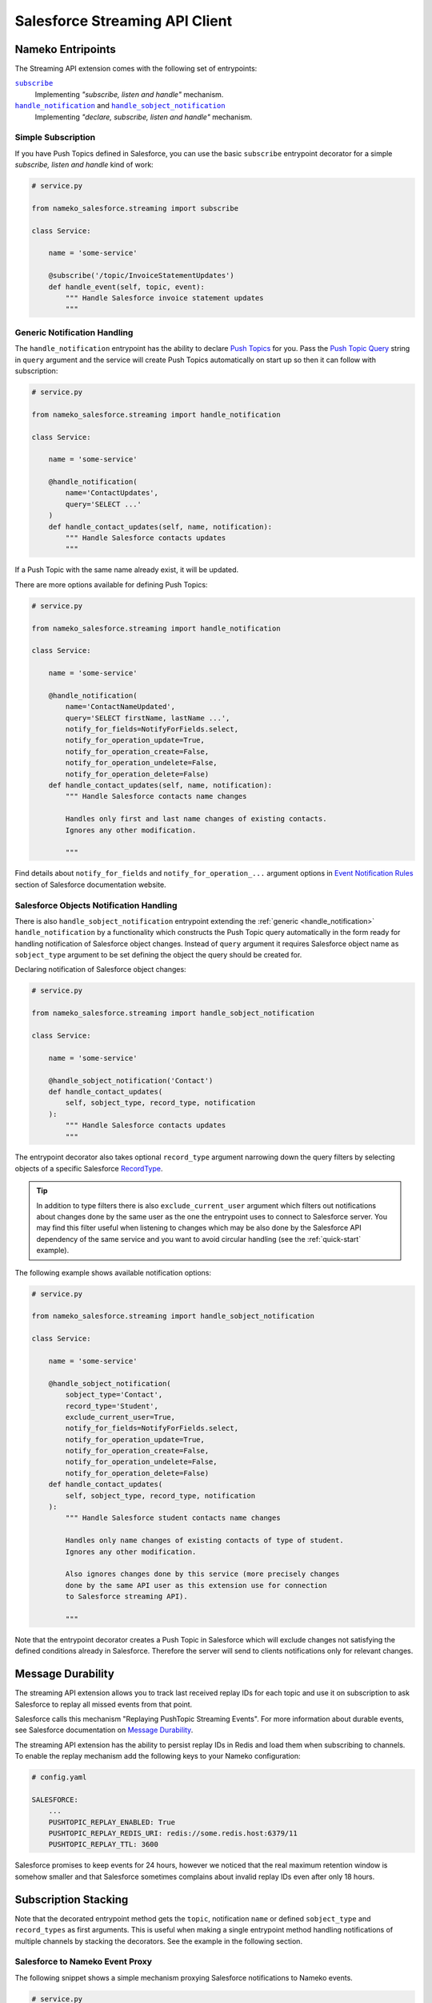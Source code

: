 .. _streaming-api-client:

Salesforce Streaming API Client
===============================

.. _entrypoints:

Nameko Entripoints
------------------

The Streaming API extension comes with the following set of entrypoints:

|subscribe|_
    Implementing *"subscribe, listen and handle"* mechanism.

|handle_notification|_ and |handle_sobject_notification|_
    Implementing *"declare, subscribe, listen and handle"* mechanism.

.. |subscribe| replace:: ``subscribe``
.. |handle_notification| replace:: ``handle_notification``
.. |handle_sobject_notification| replace:: ``handle_sobject_notification``


.. _subscribe:

Simple Subscription
...................

If you have Push Topics defined in Salesforce, you can use the basic
``subscribe`` entrypoint decorator for a simple *subscribe, listen and handle*
kind of work:

.. code-block:: python

    # service.py

    from nameko_salesforce.streaming import subscribe

    class Service:

        name = 'some-service'

        @subscribe('/topic/InvoiceStatementUpdates')
        def handle_event(self, topic, event):
            """ Handle Salesforce invoice statement updates
            """


.. _handle_notification:

Generic Notification Handling
.............................

The ``handle_notification`` entrypoint has the ability to declare `Push Topics`_
for you. Pass the `Push Topic Query`_ string in ``query`` argument and the
service will create Push Topics automatically on start up so then it can follow
with subscription:

.. code-block:: python

    # service.py

    from nameko_salesforce.streaming import handle_notification

    class Service:

        name = 'some-service'

        @handle_notification(
            name='ContactUpdates',
            query='SELECT ...'
        )
        def handle_contact_updates(self, name, notification):
            """ Handle Salesforce contacts updates
            """

If a Push Topic with the same name already exist, it will be updated.

There are more options available for defining Push Topics:

.. code-block:: python

    # service.py

    from nameko_salesforce.streaming import handle_notification

    class Service:

        name = 'some-service'

        @handle_notification(
            name='ContactNameUpdated',
            query='SELECT firstName, lastName ...',
            notify_for_fields=NotifyForFields.select,
            notify_for_operation_update=True,
            notify_for_operation_create=False,
            notify_for_operation_undelete=False,
            notify_for_operation_delete=False)
        def handle_contact_updates(self, name, notification):
            """ Handle Salesforce contacts name changes
            
            Handles only first and last name changes of existing contacts.
            Ignores any other modification.

            """

Find details about ``notify_for_fields`` and ``notify_for_operation_...``
argument options in `Event Notification Rules`_ section of Salesforce
documentation website.

.. _Push Topics:
    https://developer.salesforce.com/docs/atlas.en-us.api_streaming.meta/api_streaming/pushtopic.htm

.. _Push Topic Query:
    https://developer.salesforce.com/docs/atlas.en-us.api_streaming.meta/api_streaming/pushtopic_queries.htm

.. _Event Notification Rules:
    https://developer.salesforce.com/docs/atlas.en-us.api_streaming.meta/api_streaming/event_notification_rules_intro.htm


.. _handle_sobject_notification:

Salesforce Objects Notification Handling
........................................

There is also ``handle_sobject_notification`` entrypoint extending the :ref:`generic <handle_notification>`
``handle_notification`` by a functionality which constructs the Push Topic
query automatically in the form ready for handling notification of
Salesforce object changes. Instead of ``query`` argument it requires
Salesforce object name as ``sobject_type`` argument to be set defining
the object the query should be created for.

Declaring notification of Salesforce object changes:

.. code-block:: python

    # service.py

    from nameko_salesforce.streaming import handle_sobject_notification

    class Service:

        name = 'some-service'

        @handle_sobject_notification('Contact')
        def handle_contact_updates(
            self, sobject_type, record_type, notification
        ):  
            """ Handle Salesforce contacts updates
            """

The entrypoint decorator also takes optional ``record_type`` argument narrowing
down the query filters by selecting objects of a specific Salesforce `RecordType`_.

.. _RecordType:
    https://developer.salesforce.com/docs/atlas.en-us.api.meta/api/sforce_api_objects_recordtype.htm

.. tip::

    In addition to type filters there is also ``exclude_current_user`` argument
    which filters out notifications about changes done by the same user as the one
    the entrypoint uses to connect to Salesforce server. You may find this filter
    useful when listening to changes which may be also done by the Salesforce API
    dependency of the same service and you want to avoid circular handling (see the
    :ref:`quick-start` example).

The following example shows available notification options:

.. code-block:: python

    # service.py

    from nameko_salesforce.streaming import handle_sobject_notification

    class Service:

        name = 'some-service'

        @handle_sobject_notification(
            sobject_type='Contact',
            record_type='Student',
            exclude_current_user=True,
            notify_for_fields=NotifyForFields.select,
            notify_for_operation_update=True,
            notify_for_operation_create=False,
            notify_for_operation_undelete=False,
            notify_for_operation_delete=False)
        def handle_contact_updates(
            self, sobject_type, record_type, notification
        ):
            """ Handle Salesforce student contacts name changes
            
            Handles only name changes of existing contacts of type of student.
            Ignores any other modification.
            
            Also ignores changes done by this service (more precisely changes
            done by the same API user as this extension use for connection
            to Salesforce streaming API).

            """

Note that the entrypoint decorator creates a Push Topic in Salesforce which
will exclude changes not satisfying the defined conditions already in
Salesforce. Therefore the server will send to clients notifications only
for relevant changes.


.. _message-durability:

Message Durability
------------------

The streaming API extension allows you to track last received replay IDs
for each topic and use it on subscription to ask Salesforce to replay all
missed events from that point.

Salesforce calls this mechanism "Replaying PushTopic Streaming Events".
For more information about durable events, see Salesforce documentation
on `Message Durability`_.

.. _Message Durability:
    https://developer.salesforce.com/docs/atlas.en-us.api_streaming.meta/api_streaming/using_streaming_api_durability.htm

The streaming API extension has the ability to persist replay IDs
in Redis and load them when subscribing to channels. To enable the replay
mechanism add the following keys to your Nameko configuration:

.. code-block:: yaml

    # config.yaml

    SALESFORCE:
        ...
        PUSHTOPIC_REPLAY_ENABLED: True
        PUSHTOPIC_REPLAY_REDIS_URI: redis://some.redis.host:6379/11
        PUSHTOPIC_REPLAY_TTL: 3600

Salesforce promises to keep events for 24 hours, however we noticed that the
real maximum retention window is somehow smaller and that Salesforce sometimes
complains about invalid replay IDs even after only 18 hours.


Subscription Stacking
---------------------

Note that the decorated entrypoint method gets the ``topic``, notification ``name``
or defined ``sobject_type`` and ``record_types`` as first arguments. This is useful
when making a single entrypoint method handling notifications of multiple channels
by stacking the decorators. See the example in the following section.


Salesforce to Nameko Event Proxy
................................

The following snippet shows a simple mechanism proxying Salesforce notifications
to Nameko events.

.. code-block:: python

    # service.py

    from nameko.events import EventDispatcher
    from nameko_salesforce.streaming import handle_sobject_notification

    class Service:

        name = 'some-service'

        dispatch = EventDispatcher()

        @handle_sobject_notification('Lead')
        @handle_sobject_notification('Opportunity')
        def handle_salesforce_updates(
            self, sobject_type, record_type, notification
        ):
            """ Proxy Salesforce object changes notifications to Nameko events
            """
            event = 'salesforce_{}_{}'.format(
                sobject_type.lower(), notification['event']['type'])
            payload = notification['sobject']
            self.dispatch(event, payload)

The proxy will dispatch events with descriptive names such as
``salesforce_lead_updated`` or ``salesforce_opportunity_created``
and with details of affected Salesforce object as payload.
